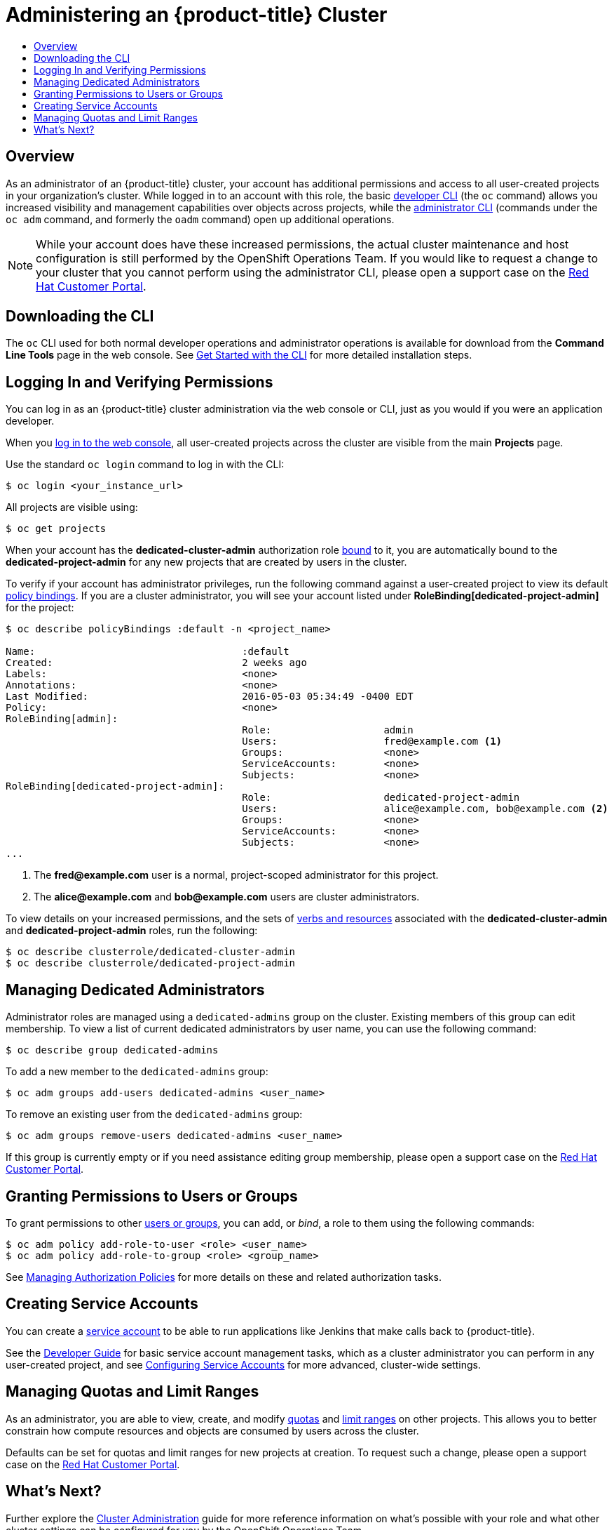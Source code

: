 [[getting-started-dedicated-administrators]]
= Administering an {product-title} Cluster
:data-uri:
:experimental:
:toc: macro
:toc-title:
:prewrap!:

toc::[]

== Overview

As an administrator of an {product-title} cluster, your account has additional
permissions and access to all user-created projects in your organization's
cluster. While logged in to an account with this role, the basic
xref:../cli_reference/basic_cli_operations.adoc#cli-reference-basic-cli-operations[developer CLI] (the `oc`
command) allows you increased visibility and management capabilities over
objects across projects, while the
xref:../cli_reference/admin_cli_operations.adoc#cli-reference-admin-cli-operations[administrator CLI] (commands
under the `oc adm` command, and formerly the `oadm` command) open up additional
operations.

[NOTE]
====
While your account does have these increased permissions, the actual cluster
maintenance and host configuration is still performed by the OpenShift
Operations Team. If you would like to request a change to your cluster that you
cannot perform using the administrator CLI, please open a support case on the
https://access.redhat.com/support/[Red Hat Customer Portal].
====

[[gs-dedicated-admin-downloading-the-cli]]
== Downloading the CLI

The `oc` CLI used for both normal developer operations and administrator
operations is available for download from the *Command Line Tools* page in the web console.
See xref:../cli_reference/get_started_cli.adoc#cli-reference-get-started-cli[Get Started with the CLI] for
more detailed installation steps.

[[gs-dedicated-admin-logging-in]]
== Logging In and Verifying Permissions

You can log in as an {product-title} cluster administration via the web console
or CLI, just as you would if you were an application developer.

When you xref:../dev_guide/authentication.adoc#web-console-authentication[log in
to the web console], all user-created projects across the cluster are visible
from the main *Projects* page.

Use the standard `oc login` command to log in with the CLI:

----
$ oc login <your_instance_url>
----

All projects are visible using:

----
$ oc get projects
----

When your account has the *dedicated-cluster-admin* authorization role
xref:../architecture/additional_concepts/authorization.adoc#roles[bound] to it,
you are automatically bound to the *dedicated-project-admin* for any new
projects that are created by users in the cluster.

To verify if your account has administrator privileges, run the following
command against a user-created project to view its default
xref:../architecture/additional_concepts/authorization.adoc#architecture-additional-concepts-authorization[policy bindings]. If
you are a cluster administrator, you will see your account listed under
*RoleBinding[dedicated-project-admin]* for the project:

====
----
$ oc describe policyBindings :default -n <project_name>

Name:					:default
Created:				2 weeks ago
Labels:					<none>
Annotations:				<none>
Last Modified:				2016-05-03 05:34:49 -0400 EDT
Policy:					<none>
RoleBinding[admin]:
					Role:			admin
					Users:			fred@example.com <1>
					Groups:			<none>
					ServiceAccounts:	<none>
					Subjects:		<none>
RoleBinding[dedicated-project-admin]:
					Role:			dedicated-project-admin
					Users:			alice@example.com, bob@example.com <2>
					Groups:			<none>
					ServiceAccounts:	<none>
					Subjects:		<none>
...
----
<1> The *fred@example.com* user is a normal, project-scoped administrator for this
project.
<2> The *alice@example.com* and *bob@example.com* users are cluster administrators.
====

To view details on your increased permissions, and the sets of
xref:../architecture/additional_concepts/authorization.adoc#evaluating-authorization[verbs
and resources] associated with the *dedicated-cluster-admin* and
*dedicated-project-admin* roles, run the following:

----
$ oc describe clusterrole/dedicated-cluster-admin
$ oc describe clusterrole/dedicated-project-admin
----

[[gs-dedicated-admin-managing-admin-list]]
== Managing Dedicated Administrators

Administrator roles are managed using a `dedicated-admins` group on the cluster.
Existing members of this group can edit membership. To view a list of current
dedicated administrators by user name, you can use the following command:

----
$ oc describe group dedicated-admins
----

To add a new member to the `dedicated-admins` group:

----
$ oc adm groups add-users dedicated-admins <user_name>
----

To remove an existing user from the `dedicated-admins` group:

----
$ oc adm groups remove-users dedicated-admins <user_name>
----

If this group is currently empty or if you need assistance editing group
membership, please open a support case on the
link:https://access.redhat.com/support/[Red Hat Customer Portal].

[[gs-dedicated-admin-granting-permissions]]
== Granting Permissions to Users or Groups

To grant permissions to other
xref:../architecture/additional_concepts/authentication.adoc#users-and-groups[users
or groups], you can add, or _bind_, a role to them using the following commands:

----
$ oc adm policy add-role-to-user <role> <user_name>
$ oc adm policy add-role-to-group <role> <group_name>
----

See xref:../admin_guide/manage_authorization_policy.adoc#admin-guide-manage-authorization-policy[Managing Authorization
Policies] for more details on these and related authorization tasks.

[[gs-dedicated-admin-creating-service-accounts]]
== Creating Service Accounts

You can create a
xref:../architecture/core_concepts/projects_and_users.adoc#users[service
account] to be able to run applications like Jenkins that make calls back to
{product-title}.

See the xref:../dev_guide/service_accounts.adoc#dev-guide-service-accounts[Developer Guide] for basic
service account management tasks, which as a cluster administrator you can
perform in any user-created project, and see
xref:../admin_guide/service_accounts.adoc#admin-guide-service-accounts[Configuring Service Accounts] for more
advanced, cluster-wide settings.

[[gs-dedicated-admin-managing-quotas-and-limit-ranges]]
== Managing Quotas and Limit Ranges

As an administrator, you are able to view, create, and modify
xref:../admin_guide/quota.adoc#admin-guide-quota[quotas] and xref:../admin_guide/limits.adoc#admin-guide-limits[limit
ranges] on other projects. This allows you to better constrain how compute
resources and objects are consumed by users across the cluster.

Defaults can be set for quotas and limit ranges for new projects at creation. To
request such a change, please open a support case on the
https://access.redhat.com/support/[Red Hat Customer Portal].

[[gs-dedicated-admin-whats-next]]
== What's Next?

Further explore the xref:../admin_guide/index.adoc#admin-guide-index[Cluster Administration] guide
for more reference information on what's possible with your role and what other
cluster settings can be configured for you by the OpenShift Operations Team.
